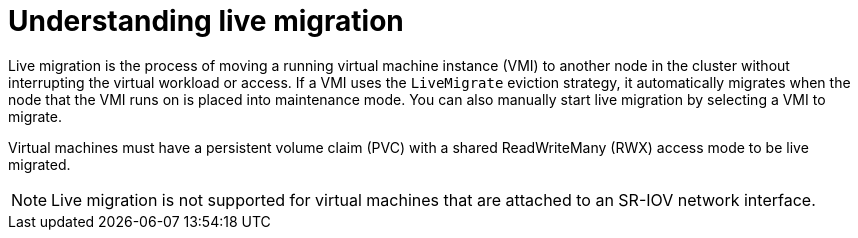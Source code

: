 // Module included in the following assemblies:
//
// * virt/live_migration/virt-live-migration.adoc

[id="virt-understanding-live-migration_{context}"]
= Understanding live migration

Live migration is the process of moving a running virtual machine instance (VMI) to
another node in the cluster without interrupting the virtual workload or access.
If a VMI uses the `LiveMigrate` eviction strategy, it automatically migrates
when the node that the VMI runs on is placed into maintenance mode. You can also
manually start live migration by selecting a VMI to migrate.

Virtual machines must have a persistent volume claim (PVC) with a shared
ReadWriteMany (RWX) access mode to be live migrated.

[NOTE]
==== 
Live migration is not supported for virtual machines that are
attached to an SR-IOV network interface.
====
